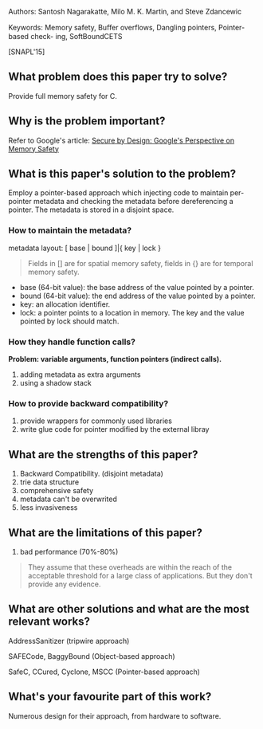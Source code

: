 Authors: Santosh Nagarakatte, Milo M. K. Martin, and Steve Zdancewic

Keywords: Memory safety, Buﬀer overflows, Dangling pointers, Pointer-based check-
ing, SoftBoundCETS

[SNAPL'15]

** What problem does this paper try to solve?

Provide full memory safety for C.

** Why is the problem important?

Refer to Google's article: [[https://research.google/pubs/secure-by-design-googles-perspective-on-memory-safety/][Secure by Design: Google's Perspective on Memory Safety]]

** What is this paper's solution to the problem?

Employ a pointer-based approach which injecting code to maintain per-pointer metadata and checking the metadata before dereferencing a pointer. The metadata is stored in a disjoint space. 

*** How to maintain the metadata?

metadata layout: [ base | bound ]|{ key | lock }

#+BEGIN_QUOTE
Fields in [] are for spatial memory safety, fields in {} are for temporal memory safety.
#+END_QUOTE

- base (64-bit value): the base address of the value pointed by a pointer.
- bound (64-bit value): the end address of the value pointed by a pointer.
- key: an allocation identifier.
- lock: a pointer points to a location in memory. The key and the value pointed by lock should match.

*** How they handle function calls?

*Problem: variable arguments, function pointers (indirect calls).*

1. adding metadata as extra arguments
2. using a shadow stack

*** How to provide backward compatibility?

1. provide wrappers for commonly used libraries
2. write glue code for pointer modified by the external libray

** What are the strengths of this paper?

1. Backward Compatibility. (disjoint metadata)
2. trie data structure
3. comprehensive safety
4. metadata can't be overwrited
5. less invasiveness

** What are the limitations of this paper?

1. bad performance (70%-80%)

#+BEGIN_QUOTE
They assume that these overheads are within the reach of the acceptable threshold for a large class of applications.
But they don't provide any evidence.
#+END_QUOTE

** What are other solutions and what are the most relevant works?

AddressSanitizer (tripwire approach)

SAFECode, BaggyBound (Object-based approach)

SafeC, CCured, Cyclone, MSCC (Pointer-based approach)

** What's your favourite part of this work?

Numerous design for their approach, from hardware to software.

